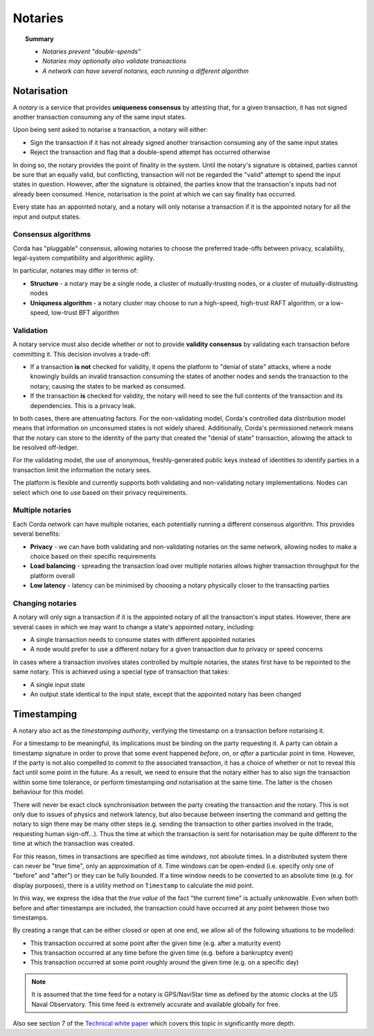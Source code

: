 Notaries
========

.. topic:: Summary

   * *Notaries prevent "double-spends"*
   * *Notaries may optionally also validate transactions*
   * *A network can have several notaries, each running a different algorithm*

Notarisation
------------
A *notary* is a service that provides **uniqueness consensus** by attesting that, for a given transaction, it has not
signed another transaction consuming any of the same input states.

Upon being sent asked to notarise a transaction, a notary will either:

* Sign the transaction if it has not already signed another transaction consuming any of the same input states
* Reject the transaction and flag that a double-spend attempt has occurred otherwise

In doing so, the notary provides the point of finality in the system. Until the notary's signature is obtained, parties
cannot be sure that an equally valid, but conflicting, transaction will not be regarded the "valid" attempt to spend
the input states in question. However, after the signature is obtained, the parties know that the transaction's inputs
had not already been consumed. Hence, notarisation is the point at which we can say finality has occurred.

Every state has an appointed notary, and a notary will only notarise a transaction if it is the appointed notary
for all the input and output states.

Consensus algorithms
^^^^^^^^^^^^^^^^^^^^
Corda has "pluggable" consensus, allowing notaries to choose the preferred trade-offs between privacy, scalability,
legal-system compatibility and algorithmic agility.

In particular, notaries may differ in terms of:

* **Structure** - a notary may be a single node, a cluster of mutually-trusting nodes, or a cluster of mutually-distrusting
  nodes
* **Uniquness algorithm** - a notary cluster may choose to run a high-speed, high-trust RAFT algorithm, or a low-speed,
  low-trust BFT algorithm

Validation
^^^^^^^^^^
A notary service must also decide whether or not to provide **validity consensus** by validating each transaction
before committing it. This decision involves a trade-off:

* If a transaction **is not** checked for validity, it opens the platform to "denial of state" attacks, where a node
  knowingly builds an invalid transaction consuming the states of another nodes and sends the transaction to the
  notary, causing the states to be marked as consumed.
* If the transaction **is** checked for validity, the notary will need to see the full contents of the transaction and
  its dependencies. This is a privacy leak.

In both cases, there are attenuating factors. For the non-validating model, Corda's controlled data distribution model
means that information on unconsumed states is not widely shared. Additionally, Corda's permissioned network means that
the notary can store to the identity of the party that created the "denial of state" transaction, allowing the attack
to be resolved off-ledger.

For the validating model, the use of anonymous, freshly-generated public keys instead of identities to identify
parties in a transaction limit the information the notary sees.

The platform is flexible and currently supports both validating and non-validating notary implementations. Nodes can
select which one to use based on their privacy requirements.

Multiple notaries
^^^^^^^^^^^^^^^^^
Each Corda network can have multiple notaries, each potentially running a different consensus algorithm. This provides
several benefits:

* **Privacy** - we can have both validating and non-validating notaries on the same network, allowing nodes to make a
  choice based on their specific requirements
* **Load balancing** - spreading the transaction load over multiple notaries allows higher transaction throughput for
  the platform overall
* **Low latency** - latency can be minimised by choosing a notary physically closer to the transacting parties

Changing notaries
^^^^^^^^^^^^^^^^^
A notary will only sign a transaction if it is the appointed notary of all the transaction's input states. However,
there are several cases in which we may want to change a state's appointed notary, including:

* A single transaction needs to consume states with different appointed notaries
* A node would prefer to use a different notary for a given transaction due to privacy or speed concerns

In cases where a transaction involves states controlled by multiple notaries, the states first have to be repointed to
the same notary. This is achieved using a special type of transaction that takes:

* A single input state
* An output state identical to the input state, except that the appointed notary has been changed

Timestamping
------------
A notary also act as the *timestamping authority*, verifying the timestamp on a transaction before notarising it.

For a timestamp to be meaningful, its implications must be binding on the party requesting it. A party can obtain a
timestamp signature in order to prove that some event happened *before*, *on*, or *after* a particular point in time.
However, if the party is not also compelled to commit to the associated transaction, it has a choice of whether or not
to reveal this fact until some point in the future. As a result, we need to ensure that the notary either has to also
sign the transaction within some time tolerance, or perform timestamping *and* notarisation at the same time. The
latter is the chosen behaviour for this model.

There will never be exact clock synchronisation between the party creating the transaction and the notary.
This is not only due to issues of physics and network latency, but also because between inserting the command and
getting the notary to sign there may be many other steps (e.g. sending the transaction to other parties involved in the
trade, requesting human sign-off...). Thus the time at which the transaction is sent for notarisation may be quite
different to the time at which the transaction was created.

For this reason, times in transactions are specified as time *windows*, not absolute times.
In a distributed system there can never be "true time", only an approximation of it. Time windows can be
open-ended (i.e. specify only one of "before" and "after") or they can be fully bounded. If a time window needs to
be converted to an absolute time (e.g. for display purposes), there is a utility method on ``Timestamp`` to
calculate the mid point.

In this way, we express the idea that the *true value* of the fact "the current time" is actually unknowable. Even when
both before and after timestamps are included, the transaction could have occurred at any point between those two
timestamps.

By creating a range that can be either closed or open at one end, we allow all of the following situations to be
modelled:

* This transaction occurred at some point after the given time (e.g. after a maturity event)
* This transaction occurred at any time before the given time (e.g. before a bankruptcy event)
* This transaction occurred at some point roughly around the given time (e.g. on a specific day)

.. note:: It is assumed that the time feed for a notary is GPS/NaviStar time as defined by the atomic
   clocks at the US Naval Observatory. This time feed is extremely accurate and available globally for free.

Also see section 7 of the `Technical white paper`_ which covers this topic in significantly more depth.

.. _`Technical white paper`: _static/corda-technical-whitepaper.pdf